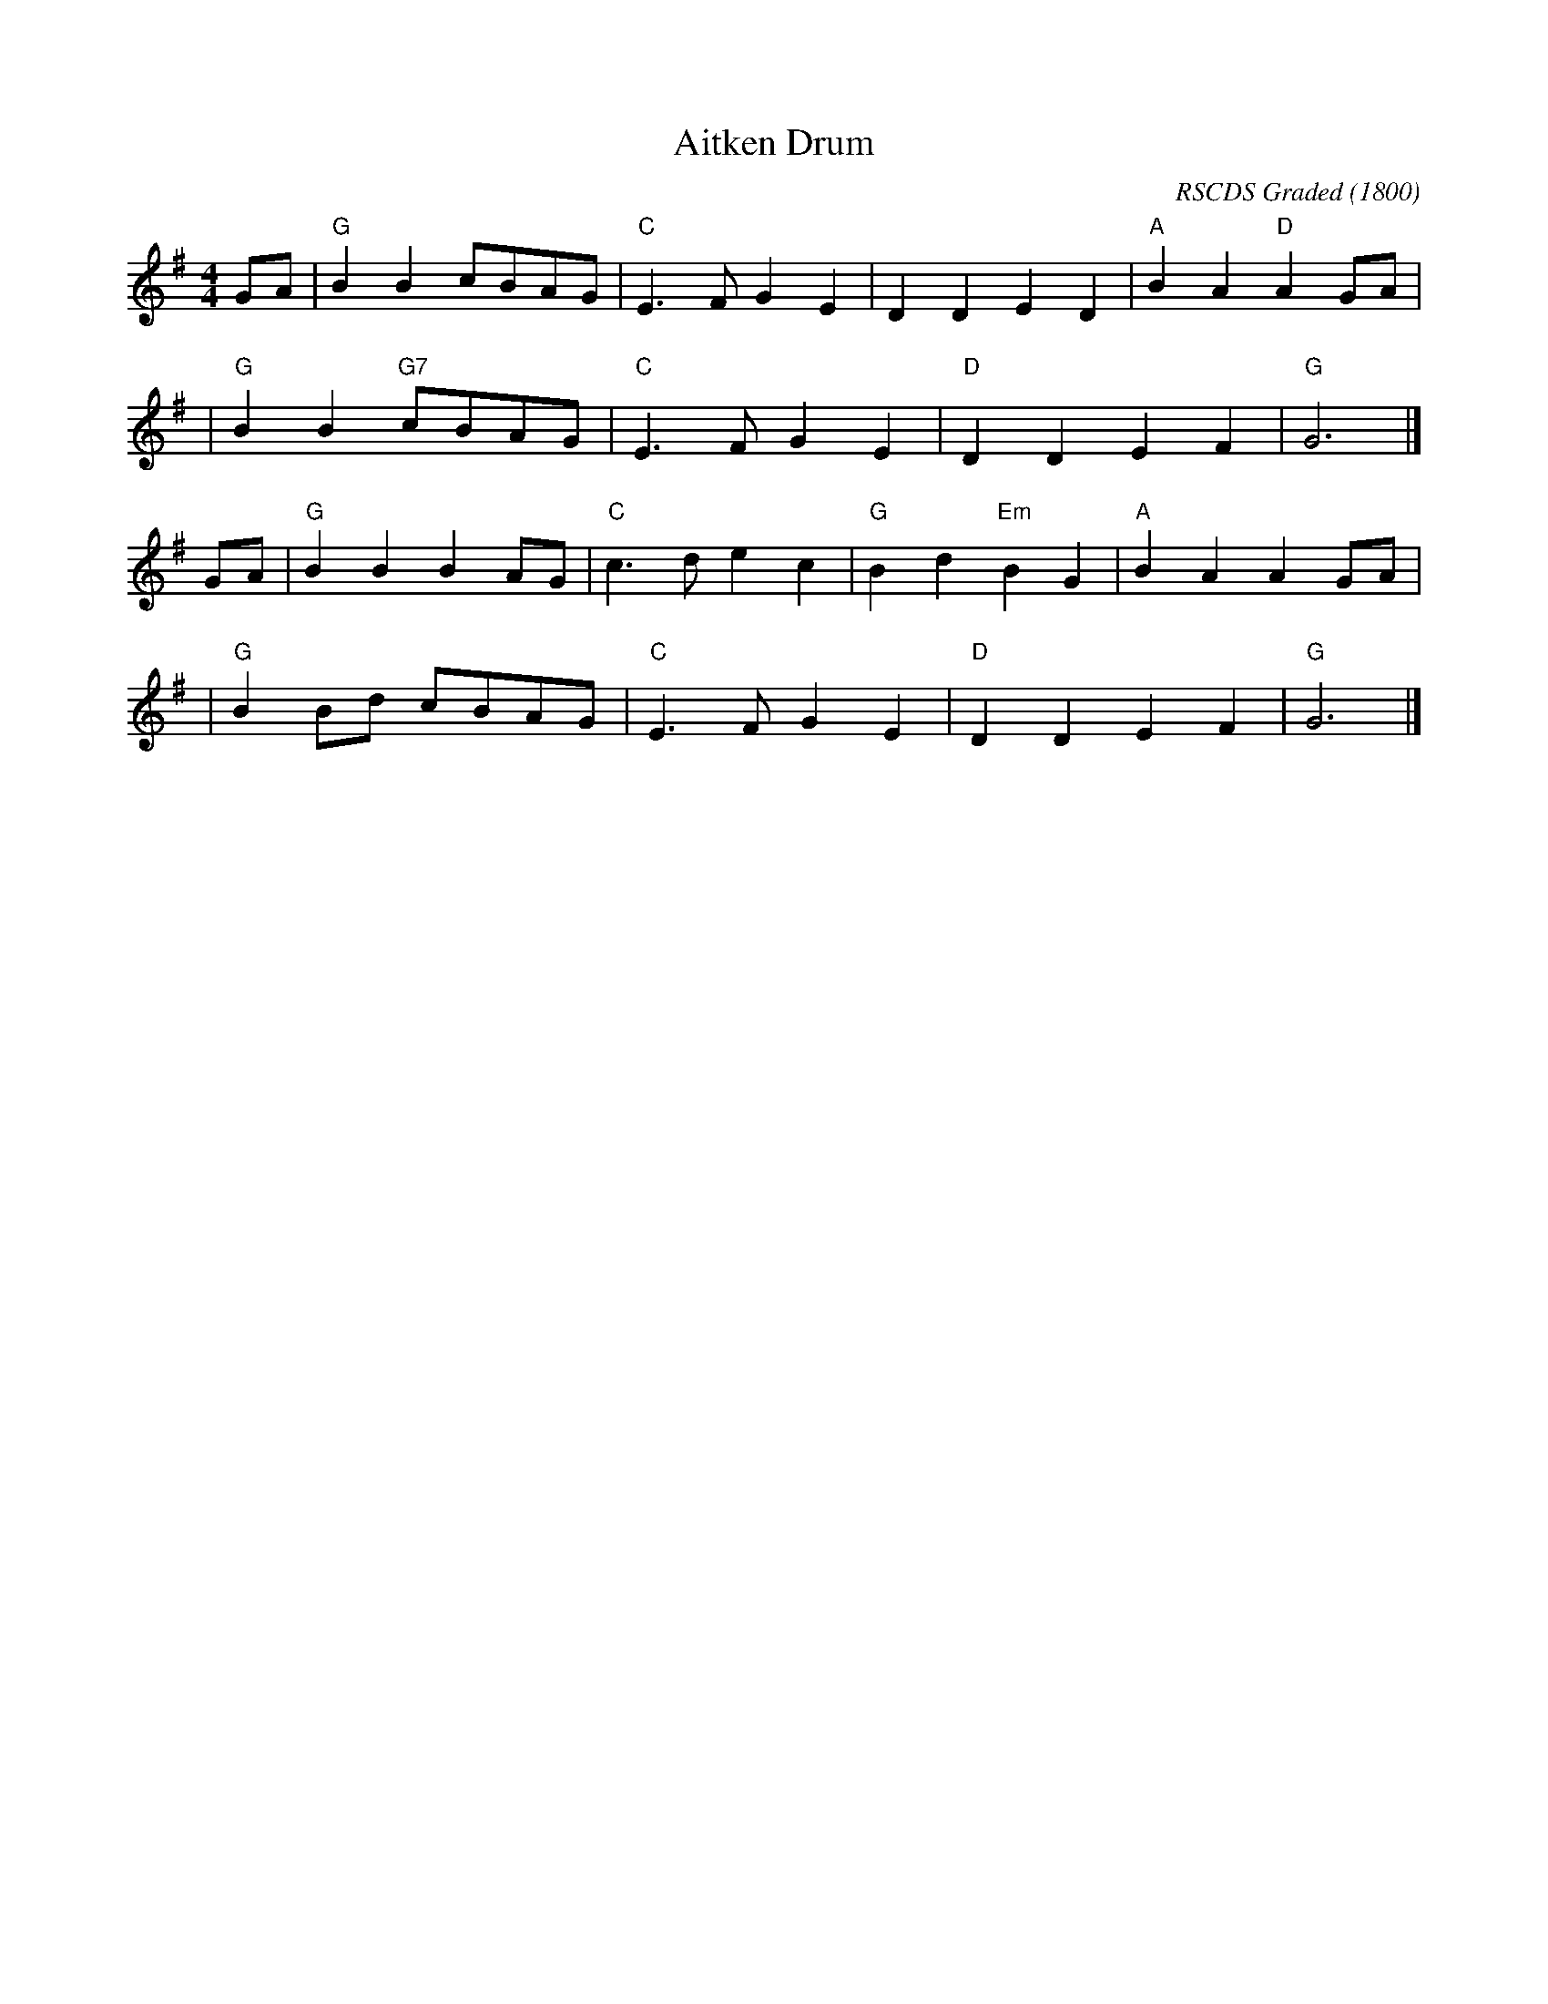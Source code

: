 X: 1
T: Aitken Drum
C: RSCDS Graded
O: 1800
%date: 1800 Gow Fourth Collection
S: T. Traub 2-22-2013
R: march, reel
M: 4/4
K: G
L: 1/8
GA \
| "G" B2 B2 cBAG | "C" E3 F G2 E2 | D2 D2 E2 D2 | "A" B2 A2 "D" A2 GA |
| "G" B2 B2 "G7" cBAG | "C" E3 F G2 E2 | "D" D2 D2 E2 F2 | "G" G6 |]
GA \
| "G" B2 B2 B2 AG | "C" c3 d e2 c2 | "G" B2 d2 "Em" B2 G2 | "A" B2 A2 A2 GA |
| "G" B2 Bd cBAG | "C" E3 F G2 E2 | "D" D2 D2 E2 F2 | "G" G6 |]
